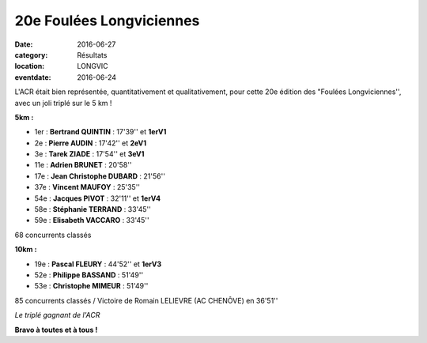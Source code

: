20e Foulées Longviciennes
=========================

:date: 2016-06-27
:category: Résultats
:location: LONGVIC
:eventdate: 2016-06-24

.. image:: http://assets.acr-dijon.org/fl161.jpg

L'ACR était bien représentée, quantitativement et qualitativement, pour cette 20e édition des "Foulées Longviciennes'', avec un joli triplé sur le 5 km !

**5km :**

- 1er : **Bertrand QUINTIN** : 17'39'' et **1erV1**
- 2e : **Pierre AUDIN** : 17'42'' et **2eV1**
- 3e : **Tarek ZIADE** : 17'54'' et **3eV1**
- 11e : **Adrien BRUNET** : 20'58''
- 17e : **Jean Christophe DUBARD** : 21'56''
- 37e : **Vincent MAUFOY** : 25'35''
- 54e : **Jacques PIVOT** : 32'11'' et **1erV4**
- 58e : **Stéphanie TERRAND** : 33'45''
- 59e : **Elisabeth VACCARO** : 33'45''

68 concurrents classés

**10km :**

- 19e : **Pascal FLEURY** : 44'52'' et **1erV3**
- 52e : **Philippe BASSAND** : 51'49''
- 53e : **Christophe MIMEUR** : 51'49''

85 concurrents classés / Victoire de Romain LELIEVRE (AC CHENÔVE) en 36'51''

.. image:: http://assets.acr-dijon.org/fl162.jpg

*Le triplé gagnant de l'ACR*

**Bravo à toutes et à tous !**
